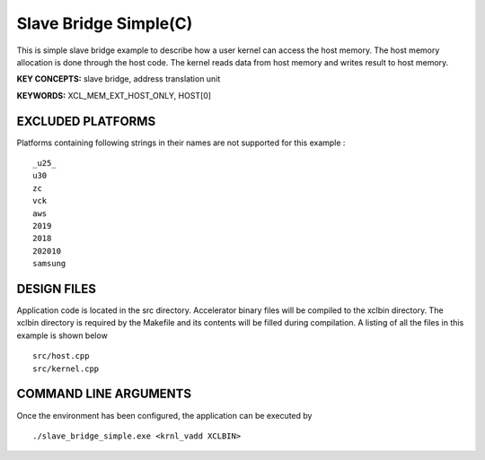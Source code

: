 Slave Bridge Simple(C)
======================

This is simple slave bridge example to describe how a user kernel can access the host memory. The host memory allocation is done through the host code. The kernel reads data from host memory and writes result to host memory.

**KEY CONCEPTS:** slave bridge, address translation unit

**KEYWORDS:** XCL_MEM_EXT_HOST_ONLY, HOST[0]

EXCLUDED PLATFORMS
------------------

Platforms containing following strings in their names are not supported for this example :

::

   _u25_
   u30
   zc
   vck
   aws
   2019
   2018
   202010
   samsung

DESIGN FILES
------------

Application code is located in the src directory. Accelerator binary files will be compiled to the xclbin directory. The xclbin directory is required by the Makefile and its contents will be filled during compilation. A listing of all the files in this example is shown below

::

   src/host.cpp
   src/kernel.cpp
   
COMMAND LINE ARGUMENTS
----------------------

Once the environment has been configured, the application can be executed by

::

   ./slave_bridge_simple.exe <krnl_vadd XCLBIN>

